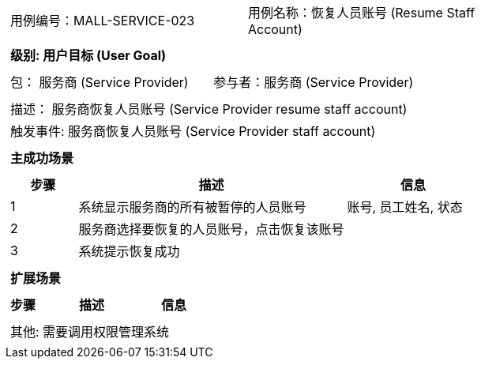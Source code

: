 [cols="1a"]
|===

|
[frame="none"]
[cols="1,1"]
!===
! 用例编号：MALL-SERVICE-023
! 用例名称：恢复人员账号 (Resume Staff Account)

|
[frame="none"]
[cols="1", options="header"]
!===
! 级别: 用户目标 (User Goal)
!===

|
[frame="none"]
[cols="2"]
!===
! 包： 服务商 (Service Provider)
! 参与者：服务商 (Service Provider)
!===

|
[frame="none"]
[cols="1"]
!===
! 描述： 服务商恢复人员账号 (Service Provider resume staff account)
! 触发事件: 服务商恢复人员账号 (Service Provider staff account)
!===

|
[frame="none"]
[cols="1", options="header"]
!===
! 主成功场景
!===

|
[frame="none"]
[cols="1,4,2", options="header"]
!===
! 步骤 ! 描述 ! 信息

! 1
! 系统显示服务商的所有被暂停的人员账号
! 账号, 员工姓名, 状态

! 2
! 服务商选择要恢复的人员账号，点击恢复该账号
!

! 3
! 系统提示恢复成功
!

!===

|
[frame="none"]
[cols="1", options="header"]
!===
! 扩展场景
!===

|
[frame="none"]
[cols="1,4,2", options="header"]

!===
! 步骤 ! 描述 ! 信息




!===

|
[frame="none"]
[cols="1"]
!===
! 其他: 需要调用权限管理系统
!===
|===
